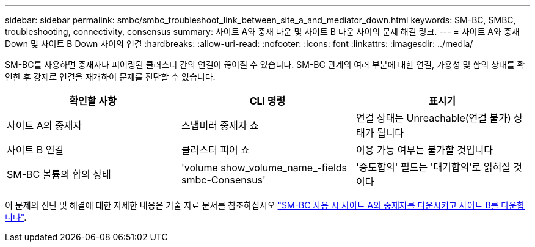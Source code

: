 ---
sidebar: sidebar 
permalink: smbc/smbc_troubleshoot_link_between_site_a_and_mediator_down.html 
keywords: SM-BC, SMBC, troubleshooting, connectivity, consensus 
summary: 사이트 A와 중재 다운 및 사이트 B 다운 사이의 문제 해결 링크. 
---
= 사이트 A와 중재 Down 및 사이트 B Down 사이의 연결
:hardbreaks:
:allow-uri-read: 
:nofooter: 
:icons: font
:linkattrs: 
:imagesdir: ../media/


[role="lead"]
SM-BC를 사용하면 중재자나 피어링된 클러스터 간의 연결이 끊어질 수 있습니다. SM-BC 관계의 여러 부분에 대한 연결, 가용성 및 합의 상태를 확인한 후 강제로 연결을 재개하여 문제를 진단할 수 있습니다.

[cols="3"]
|===
| 확인할 사항 | CLI 명령 | 표시기 


| 사이트 A의 중재자 | 스냅미러 중재자 쇼 | 연결 상태는 Unreachable(연결 불가) 상태가 됩니다 


| 사이트 B 연결 | 클러스터 피어 쇼 | 이용 가능 여부는 불가할 것입니다 


| SM-BC 볼륨의 합의 상태 | 'volume show_volume_name_-fields smbc-Consensus' | '중도합의' 필드는 '대기합의'로 읽혀질 것이다 
|===
이 문제의 진단 및 해결에 대한 자세한 내용은 기술 자료 문서를 참조하십시오 link:https://kb.netapp.com/Advice_and_Troubleshooting/Data_Protection_and_Security/SnapMirror/Link_between_Site_A_and_Mediator_down_and_Site_B_down_when_using_SM-BC["SM-BC 사용 시 사이트 A와 중재자를 다운시키고 사이트 B를 다운합니다"^].
